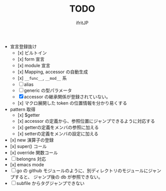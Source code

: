 # -*- coding:utf-8 -*-
#+AUTHOR: ifritJP
#+STARTUP: nofold
#+OPTIONS: ^:{}
#+HTML_HEAD: <link rel="stylesheet" type="text/css" href="org-mode-document.css" />

#+TITLE: TODO

- 宣言登録抜け
  - [x] ビルトイン
  - [x] form 宣言
  - [x] module 宣言
  - [x] Mapping, accessor の自動生成
  - [x] =__func__=, =__mod__= 系
  - [ ] alias
  - [ ] generic の型パラメータ
  - [X] accessor の継承関係が登録されていない。    
  - [x] マクロ展開した token の位置情報を分かり易くする
- pattern 取得    
  - [x] $getter
  - [x] accessor の定義から、参照位置にジャンプできるように対応する
  - [x] getterの定義をメンバの参照に加える
  - [x] setterの定義をメンバの設定に加える
- [x] new 演算子の登録
- [x] super() コール
- [x] override 関数コール
- [ ] belongns 対応
- [x] emacs mode
- [ ] go の github モジュールのように、別ディレクトリのモジュールにジャンプすると、
      ジャンプ後の db が参照できない。
- [ ] subfile からタグジャンプできない
